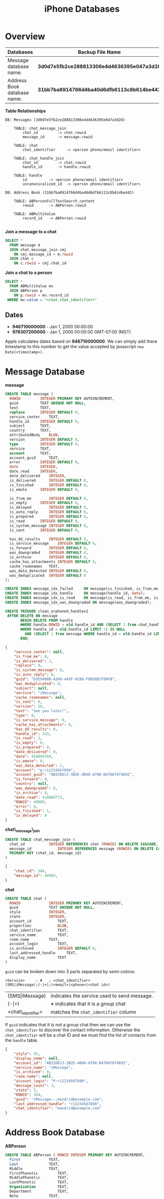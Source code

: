 #+TITLE: iPhone Databases
#+STYLE: <link rel="stylesheet" type="text/css" href="org.css" />

* Overview

  | Databases                   | Backup File Name                           |
  |-----------------------------+--------------------------------------------|
  | Message database name:      | *3d0d7e5fb2ce288813306e4d4636395e047a3d28* |
  | Address Book database name: | *31bb7ba8914766d4ba40d6dfb6113c8b614be442* |

  *Table Relationships*

  #+BEGIN_EXAMPLE
DB: Messages (3d0d7e5fb2ce288813306e4d4636395e047a3d28)

    TABLE: chat_message_join
        chat_id			-> chat.rowid
        message_id		-> message.rowid

    TABLE: chat
        chat_identifier		-> <person phone/email identifier>

    TABLE: chat_handle_join
        chat_id			-> chat.rowid
        handle_id		-> handle.rowid

    TABLE: handle
        id			-> <person phone/email identifier>
        uncanonicalized_id	-> <person phone/email identifier>

DB: Address Book (31bb7ba8914766d4ba40d6dfb6113c8b614be442)

    TABLE: ABPersonFullTextSearch_content
        rowid		-> ABPerson.rowid

    TABLE: ABMultiValue
        record_id	-> ABPerson.rowid

  #+END_EXAMPLE


  *Join a message to a chat*

  #+BEGIN_SRC sql
  SELECT *
    FROM message m
    JOIN chat_message_join cmj
      ON cmj.message_id = m.rowid
    JOIN chat c
      ON c.rowid = cmj.chat_id
  #+END_SRC
  
  *Join a chat to a person*

  #+BEGIN_SRC sql
  SELECT *
    FROM ABMultiValue mv
    JOIN ABPerson p
      ON p.rowid = mv.record_id
   WHERE mv.value = "<chat.chat_identifier>"
  #+END_SRC

** Dates

   - *946710000000* - Jan 1, 2000 00:00:00
   - *978307200000* - Jan 1, 2000 00:00:00 GMT-07:00 (MST)

   Apple calculates dates based on *946710000000*.  We can simply add there timestamp to this number
   to get the value accepted by javascript ~new Date(<timestamp>)~.

* Message Database

  *message*
  
  #+BEGIN_SRC sql
CREATE TABLE message (
  ROWID			INTEGER PRIMARY KEY AUTOINCREMENT,
  guid			TEXT UNIQUE NOT NULL,
  text			TEXT,
  replace		INTEGER DEFAULT 0,
  service_center	TEXT,
  handle_id		INTEGER DEFAULT 0,
  subject		TEXT,
  country		TEXT,
  attributedBody	BLOB,
  version		INTEGER DEFAULT 0,
  type			INTEGER DEFAULT 0,
  service		TEXT,
  account		TEXT,
  account_guid		TEXT,
  error			INTEGER DEFAULT 0,
  date			INTEGER,
  date_read		INTEGER,
  date_delivered	INTEGER,
  is_delivered		INTEGER DEFAULT 0,
  is_finished		INTEGER DEFAULT 0,
  is_emote		INTEGER DEFAULT 0,

  is_from_me		INTEGER DEFAULT 0,
  is_empty		INTEGER DEFAULT 0,
  is_delayed		INTEGER DEFAULT 0,
  is_auto_reply		INTEGER DEFAULT 0,
  is_prepared		INTEGER DEFAULT 0,
  is_read		INTEGER DEFAULT 0,
  is_system_message	INTEGER DEFAULT 0,
  is_sent		INTEGER DEFAULT 0,

  has_dd_results	INTEGER DEFAULT 0,
  is_service_message	INTEGER DEFAULT 0,
  is_forward		INTEGER DEFAULT 0,
  was_downgraded	INTEGER DEFAULT 0,
  is_archive		INTEGER DEFAULT 0,
  cache_has_attachments	INTEGER DEFAULT 0,
  cache_roomnames	TEXT,
  was_data_detected	INTEGER DEFAULT 0,
  was_deduplicated	INTEGER DEFAULT 0
);

CREATE INDEX message_idx_failed		ON message(is_finished, is_from_me, error);
CREATE INDEX message_idx_handle		ON message(handle_id, date);
CREATE INDEX message_idx_is_read	ON message(is_read, is_from_me, is_finished);
CREATE INDEX message_idx_was_downgraded	ON message(was_downgraded);

CREATE TRIGGER clean_orphaned_handles2
 AFTER DELETE ON message
       BEGIN DELETE FROM handle
       WHERE handle.ROWID = old.handle_id AND (SELECT 1 from chat_handle_join
       WHERE handle_id = old.handle_id LIMIT 1) IS NULL 
         AND (SELECT 1 from message WHERE handle_id = old.handle_id LIMIT 1) IS NULL;
       END;
  #+END_SRC

  #+BEGIN_SRC json
{
    "service_center": null,
    "is_from_me": 0,
    "is_delivered": 1,
    "replace": 0,
    "is_system_message": 0,
    "is_auto_reply": 0,
    "guid": "D3E9480B-A3A0-445F-8CB8-F0B58DCF09FB",
    "was_deduplicated": 0,
    "subject": null,
    "service": "iMessage",
    "cache_roomnames": null,
    "is_sent": 0,
    "version": 10,
    "text": "See you later!",
    "type": 0,
    "is_service_message": 0,
    "cache_has_attachments": 0,
    "has_dd_results": 0,
    "handle_id": 333,
    "is_read": 1,
    "is_empty": 0,
    "is_prepared": 0,
    "date_delivered": 0,
    "date": 418869760,
    "is_emote": 0,
    "was_data_detected": 1,
    "account": "p:+11234567890",
    "account_guid": "AB32DD13-3B2E-4B46-A788-B47DA7874692",
    "is_forward": 0,
    "country": null,
    "was_downgraded": 0,
    "is_archive": 0,
    "date_read": 418869773,
    "ROWID": 40089,
    "error": 0,
    "is_finished": 1,
    "is_delayed": 0
}  
  #+END_SRC

  *chat\_message\_join*

  #+BEGIN_SRC sql
CREATE TABLE chat_message_join (
  chat_id			INTEGER REFERENCES chat (ROWID) ON DELETE CASCADE,
  message_id			INTEGER REFERENCES message (ROWID) ON DELETE CASCADE,
  PRIMARY KEY (chat_id, message_id)
)
  #+END_SRC

  #+BEGIN_SRC json
{
    "chat_id": 384,
    "message_id": 40089,
}
  #+END_SRC

  *chat*
  
  #+BEGIN_SRC sql
CREATE TABLE chat (
  ROWID				INTEGER PRIMARY KEY AUTOINCREMENT,
  guid				TEXT UNIQUE NOT NULL,
  style				INTEGER,
  state				INTEGER,
  account_id			TEXT,
  properties			BLOB,
  chat_identifier		TEXT,
  service_name			TEXT, 
  room_name			TEXT,
  account_login			TEXT,
  is_archived			INTEGER DEFAULT 0,
  last_addressed_handle		TEXT,
  display_name			TEXT
)
  #+END_SRC

  ~guid~ can be broken down into 3 parts separated by semi-colons:

  : <Service>     ; #   ; <chat_identifier>
  : (SMS|iMessage);(-|+);(<email>|<phone>|<chat id>)

  | (SMS\vert{}iMessage) | indicates the service used to send message. |
  | (-\vert{}+)          | *+* indicates that it is a group chat       |
  | <chat\_identifier>   | matches the ~chat_identifier~ column        |

  If ~guid~ indicates that it is not a group chat then we can use the ~chat_identifier~ to discover
  the contact information.  Otherwise the ~chat_identifier~ will be a chat ID and we must find the
  list of contacts from the ~handle~ table.
  

  #+BEGIN_SRC json
{
    "style": 45,
    "display_name": null,
    "account_id": "AB32DD13-3B2E-4B46-A788-B47DA7874692",
    "service_name": "iMessage",
    "is_archived": 0,
    "room_name": null,
    "account_login": "P:+11234567890",
    "message_count": 3,
    "state": 3,
    "ROWID": 384,
    "guid": "iMessage;-;mandrid@example.com",
    "last_addressed_handle": "+11234567890",
    "chat_identifier": "mandrid@example.com"
}
  #+END_SRC

* Address Book Database

  *ABPerson*

  #+BEGIN_SRC sql
CREATE TABLE ABPerson ( ROWID INTEGER PRIMARY KEY AUTOINCREMENT,
  First				TEXT,
  Last				TEXT,
  Middle			TEXT,
  FirstPhonetic			TEXT,
  MiddlePhonetic		TEXT,
  LastPhonetic			TEXT,
  Organization			TEXT,
  Department			TEXT,
  Note				TEXT,
  Kind				INTEGER,
  Birthday			TEXT,
  JobTitle			TEXT,
  Nickname			TEXT,
  Prefix			TEXT,
  Suffix			TEXT,
  FirstSort			TEXT,
  LastSort			TEXT,
  CreationDate			INTEGER,
  ModificationDate		INTEGER,
  CompositeNameFallback		TEXT,
  ExternalIdentifier		TEXT,
  ExternalModificationTag	TEXT,
  ExternalUUID			TEXT,
  StoreID			INTEGER,
  DisplayName			TEXT,
  ExternalRepresentation	BLOB,
  FirstSortSection		TEXT,
  LastSortSection		TEXT,
  FirstSortLanguageIndex	INTEGER DEFAULT 2147483647,
  LastSortLanguageIndex		INTEGER DEFAULT 2147483647,
  PersonLink			INTEGER DEFAULT -1,
  ImageURI			TEXT,
  IsPreferredName		INTEGER DEFAULT 1,
  guid				TEXT DEFAULT (ab_generate_guid()),
  PhonemeData			TEXT,
  UNIQUE(guid)
)
  #+END_SRC

  #+BEGIN_SRC json
{
    "DisplayName": null,
    "IsPreferredName": 0,
    "LastSortSection": "-",
    "PersonLink": 234,
    "PhonemeData": null,
    "CompositeNameFallback": null,
    "Note": null,
    "Department": null,
    "FirstSortSection": "+",
    "LastPhonetic": null,
    "FirstSortLanguageIndex": 0,
    "guid": "75403396-56F0-4660-A69C-666DECE60462",
    "ExternalModificationTag": "\"C=1051@U=4cb9dc36-cbb7-4428-a8f0-35155d638bf1\"",
    "ExternalIdentifier":
    "/1266947570/carddavhome/card/MTc3MzE5ZDctNmUyOC00MzNkLTk1YjQtYzdjNDc0MGMzNWFl.vcf",
    "Birthday": null,
    "ModificationDate": 414011103,
    "LastSortLanguageIndex": 0,
    "Nickname": null,
    "Kind": 0,
    "StoreID": 6,
    "Last": "Falls",
    "FirstPhonetic": null,
    "ImageURI": null,
    "MiddlePhonetic": null,
    "Organization": null,
    "First": "Mandrid",
    "Suffix": null,
    "JobTitle": null,
    "LastSort":
    "-/A\u0002CMM/I\u0002+OIM7K\u0001\u0007\u0002\t\u0002\n\u0001\u0007\u0002\u008f\b\u0002\u008f\t",
    "Middle": null,
    "Prefix": null,
    "FirstSort":
    "+OIM7K\u0002-/A\u0002CMM/I\u0001\n\u0002\u0007\u0002\t\u0001\u008f\t\u0002\u0007\u0002\u008f\b",
    "ROWID": 127,
    "ExternalUUID": "177319d7-6e28-433d-95b4-c7c4740c35ae",
    "CreationDate": 356110420
}
  #+END_SRC

  *ABMultiValue*

  #+BEGIN_SRC sql
CREATE TABLE ABMultiValue (UID INTEGER PRIMARY KEY,
  record_id			INTEGER,
  property			INTEGER,
  identifier			INTEGER,
  label				INTEGER,
  value				TEXT,
  guid				TEXT DEFAULT (ab_generate_guid()),
  UNIQUE(guid)
)
  #+END_SRC

  #+BEGIN_SRC json
{
    "guid": "384CD4E8-62EB-4D74-9281-00ED356AF9CF",
    "identifier": 2,
    "UID": 4667,
    "value": "mandrid@example.com",
    "label": 16,
    "record_id": 127,
    "property": 4
}
  #+END_SRC

  
